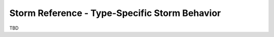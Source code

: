 



.. _storm-ref-type-specific:

Storm Reference - Type-Specific Storm Behavior
==============================================

TBD
